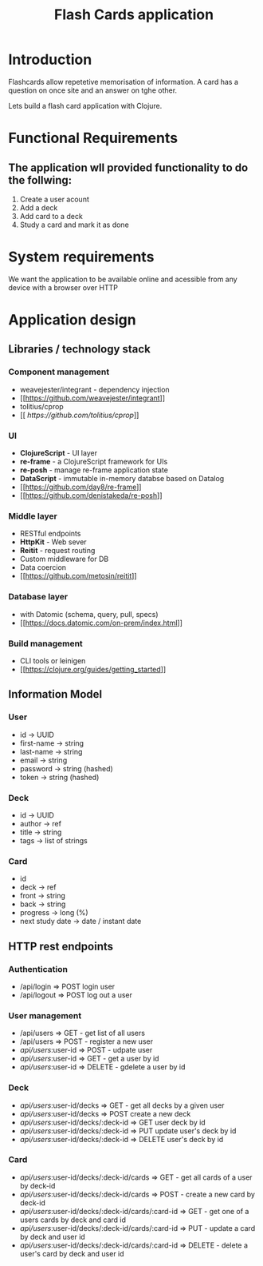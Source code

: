 #+TITLE: Flash Cards application 
* Introduction 
Flashcards allow repetetive memorisation of information. 
A card has a question on once site and an answer on tghe other.

  
Lets build a flash card application with Clojure. 

* Functional Requirements 
** The application wll provided functionality to do the follwing:
1. Create a user acount
2. Add a deck
3. Add card to a deck
4. Study a card and mark it as done
   
* System requirements
We want the application to be available online and acessible from 
any device with a browser over HTTP

* Application design
** Libraries / technology stack

*** Component management
- weavejester/integrant - dependency injection
- [[[[https://github.com/weavejester/integrant]]]]
- tolitius/cprop
- [[[[ https://github.com/tolitius/cprop]]]]
 

*** UI 
- *ClojureScript* - UI layer
- *re-frame* - a ClojureScript framework for UIs
- *re-posh* - manage re-frame application state
- *DataScript* - immutable in-memory databse based on Datalog 
- [[[[https://github.com/day8/re-frame]]]]
- [[[[https://github.com/denistakeda/re-posh]]]]


*** Middle layer 
- RESTful endpoints
- *HttpKit* - Web sever 
- *Reitit* - request routing
- Custom middleware for DB
- Data coercion
- [[[[https://github.com/metosin/reitit]]]]
     

*** Database layer
- with Datomic (schema, query, pull, specs)
- [[[[https://docs.datomic.com/on-prem/index.html]]]]


*** Build management
- CLI tools or leinigen
- [[[[https://clojure.org/guides/getting_started]]]]
  
  
** Information Model
*** User
- id            -> UUID
- first-name    -> string
- last-name     -> string
- email         -> string
- password      -> string (hashed)
- token         -> string (hashed)
  
*** Deck
- id            -> UUID
- author        -> ref
- title         -> string
- tags          -> list of strings
  
*** Card
- id            
- deck          -> ref
- front         -> string
- back          -> string
- progress      -> long (%)
- next study date -> date / instant  
  date
  
 
** HTTP rest endpoints
*** Authentication
- /api/login  => POST login user
- /api/logout => POST log out a user

*** User management
- /api/users           => GET - get list of all users
- /api/users           => POST - register a new user
- /api/users/:user-id  => POST - udpate user
- /api/users/:user-id  => GET - get a user by id
- /api/users/:user-id  => DELETE - gdelete a user by id

*** Deck
- /api/users/:user-id/decks           => GET - get all decks by a given user
- /api/users/:user-id/decks           => POST create a new deck
- /api/users/:user-id/decks/:deck-id  => GET user deck by id
- /api/users/:user-id/decks/:deck-id  => PUT update user's deck by id
- /api/users/:user-id/decks/:deck-id  => DELETE user's deck by id
  
*** Card
- /api/users/:user-id/decks/:deck-id/cards           => GET - get all cards of a user by deck-id
- /api/users/:user-id/decks/:deck-id/cards           => POST - create a new card by deck-id
- /api/users/:user-id/decks/:deck-id/cards/:card-id  => GET - get one of a users cards by deck and card id
- /api/users/:user-id/decks/:deck-id/cards/:card-id  => PUT - update a card by deck and user id
- /api/users/:user-id/decks/:deck-id/cards/:card-id  => DELETE - delete a user's card by deck and user id


   
    

